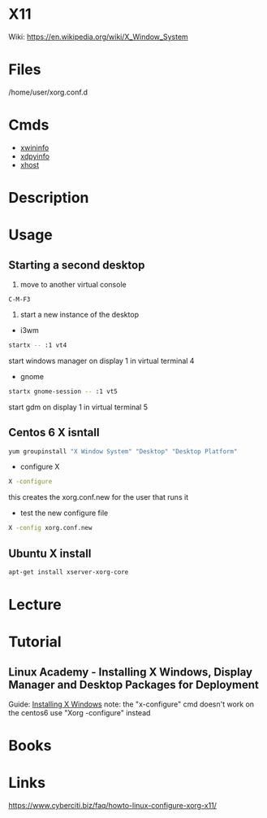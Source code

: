 #+TAGS: X11


* X11
Wiki: https://en.wikipedia.org/wiki/X_Window_System
* Files
/home/user/xorg.conf.d
* Cmds
- [[file://home/crito/org/tech/cmds/xwininfo.org][xwininfo]]
- [[file://home/crito/org/tech/cmds/xdpyinfo.org][xdpyinfo]]
- [[file://home/crito/org/tech/cmds/xhost.org][xhost]]

* Description
* Usage
** Starting a second desktop
1. move to another virtual console
#+BEGIN_EXAMPLE
C-M-F3
#+END_EXAMPLE
2. start a new instance of the desktop
- i3wm
#+BEGIN_SRC sh
startx -- :1 vt4
#+END_SRC
start windows manager on display 1 in virtual terminal 4

- gnome
#+BEGIN_SRC sh
startx gnome-session -- :1 vt5
#+END_SRC
start gdm on display 1 in virtual terminal 5

** Centos 6 X isntall
#+BEGIN_SRC sh
yum groupinstall "X Window System" "Desktop" "Desktop Platform"
#+END_SRC

- configure X
#+BEGIN_SRC sh
X -configure
#+END_SRC
this creates the xorg.conf.new for the user that runs it

- test the new configure file
#+BEGIN_SRC sh
X -config xorg.conf.new
#+END_SRC

** Ubuntu X install
#+BEGIN_SRC sh
apt-get install xserver-xorg-core
#+END_SRC

* Lecture
* Tutorial
** Linux Academy - Installing X Windows, Display Manager and Desktop Packages for Deployment
Guide: [[file://home/crito/Documents/Linux/Labs/installing-x-windows-lab.pdf][Installing X Windows]]
note: the "x-configure" cmd doesn't work on the centos6 use "Xorg -configure" instead

* Books
* Links
https://www.cyberciti.biz/faq/howto-linux-configure-xorg-x11/
